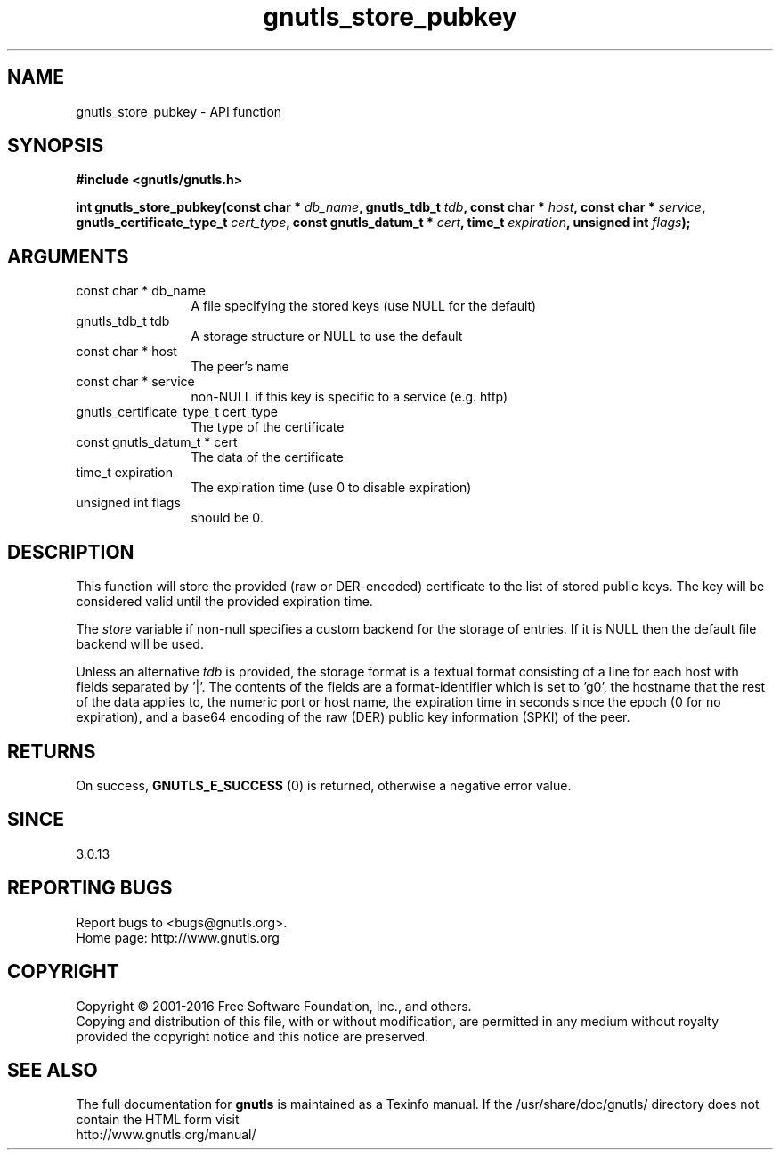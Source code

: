 .\" DO NOT MODIFY THIS FILE!  It was generated by gdoc.
.TH "gnutls_store_pubkey" 3 "3.5.6" "gnutls" "gnutls"
.SH NAME
gnutls_store_pubkey \- API function
.SH SYNOPSIS
.B #include <gnutls/gnutls.h>
.sp
.BI "int gnutls_store_pubkey(const char * " db_name ", gnutls_tdb_t " tdb ", const char * " host ", const char * " service ", gnutls_certificate_type_t " cert_type ", const gnutls_datum_t * " cert ", time_t " expiration ", unsigned int " flags ");"
.SH ARGUMENTS
.IP "const char * db_name" 12
A file specifying the stored keys (use NULL for the default)
.IP "gnutls_tdb_t tdb" 12
A storage structure or NULL to use the default
.IP "const char * host" 12
The peer's name
.IP "const char * service" 12
non\-NULL if this key is specific to a service (e.g. http)
.IP "gnutls_certificate_type_t cert_type" 12
The type of the certificate
.IP "const gnutls_datum_t * cert" 12
The data of the certificate
.IP "time_t expiration" 12
The expiration time (use 0 to disable expiration)
.IP "unsigned int flags" 12
should be 0.
.SH "DESCRIPTION"
This function will store the provided (raw or DER\-encoded) certificate to 
the list of stored public keys. The key will be considered valid until 
the provided expiration time.

The  \fIstore\fP variable if non\-null specifies a custom backend for
the storage of entries. If it is NULL then the
default file backend will be used.

Unless an alternative  \fItdb\fP is provided, the storage format is a textual format
consisting of a line for each host with fields separated by '|'. The contents of
the fields are a format\-identifier which is set to 'g0', the hostname that the
rest of the data applies to, the numeric port or host name, the expiration
time in seconds since the epoch (0 for no expiration), and a base64
encoding of the raw (DER) public key information (SPKI) of the peer.
.SH "RETURNS"
On success, \fBGNUTLS_E_SUCCESS\fP (0) is returned, otherwise a
negative error value.
.SH "SINCE"
3.0.13
.SH "REPORTING BUGS"
Report bugs to <bugs@gnutls.org>.
.br
Home page: http://www.gnutls.org

.SH COPYRIGHT
Copyright \(co 2001-2016 Free Software Foundation, Inc., and others.
.br
Copying and distribution of this file, with or without modification,
are permitted in any medium without royalty provided the copyright
notice and this notice are preserved.
.SH "SEE ALSO"
The full documentation for
.B gnutls
is maintained as a Texinfo manual.
If the /usr/share/doc/gnutls/
directory does not contain the HTML form visit
.B
.IP http://www.gnutls.org/manual/
.PP
